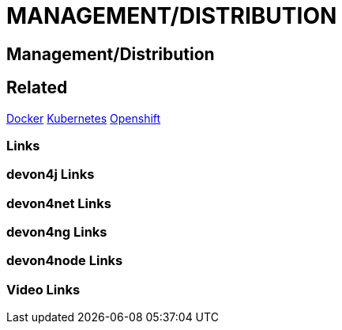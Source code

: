 = MANAGEMENT/DISTRIBUTION

[.directory]
== Management/Distribution

[.links-to-files]
== Related
<<docker.html#, Docker>>
<<kubernetes.html#, Kubernetes>>
<<openshift.html#, Openshift>>

[.common-links]
=== Links

[.devon4j-links]
=== devon4j Links

[.devon4net-links]
=== devon4net Links

[.devon4ng-links]
=== devon4ng Links

[.devon4node-links]
=== devon4node Links

[.videos-links]
=== Video Links

